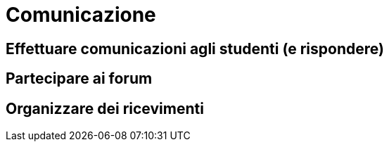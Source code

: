 = Comunicazione

== Effettuare comunicazioni agli studenti (e rispondere)

== Partecipare ai forum

== Organizzare dei ricevimenti